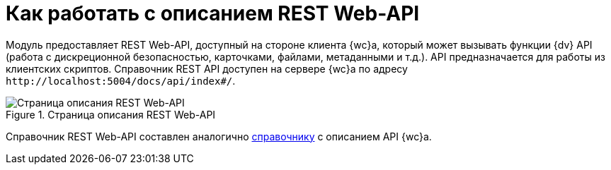 = Как работать с описанием REST Web-API

Модуль предоставляет REST Web-API, доступный на стороне клиента {wc}а, который может вызывать функции {dv} API (работа с дискреционной безопасностью, карточками, файлами, метаданными и т.д.). API предназначается для работы из клиентских скриптов. Справочник REST API доступен на сервере {wc}а по адресу `\http://localhost:5004/docs/api/index#/`.

.Страница описания REST Web-API
image::rest-api.png[Страница описания REST Web-API]

Справочник REST Web-API составлен аналогично xref:how-to-use-swagger.adoc[справочнику] с описанием API {wc}а.
